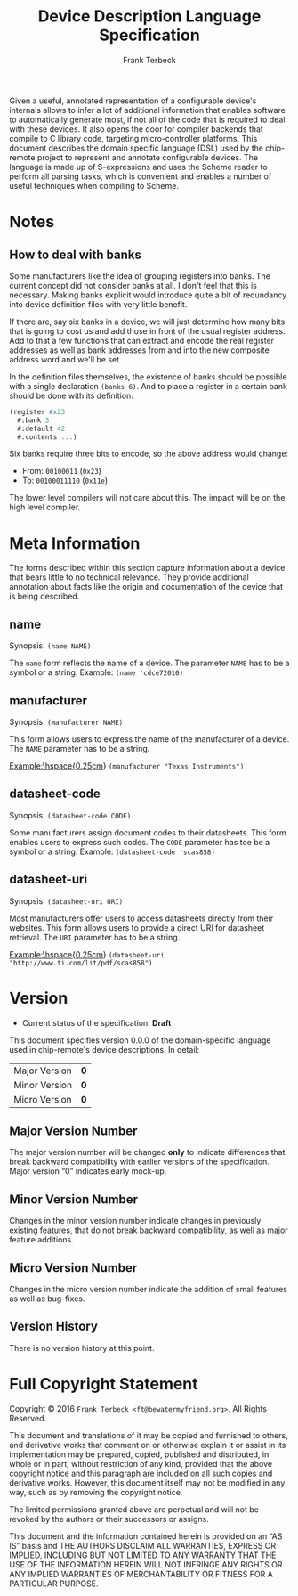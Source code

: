 #+TITLE: Device Description Language Specification
#+AUTHOR: Frank Terbeck
#+EMAIL: ft@bewatermyfriend.org
#+OPTIONS: num:t toc:nil
#+ATTR_ASCII: :width 79
#+LATEX_CLASS_OPTIONS: [a4paper]
# #+LATEX_HEADER: \textwidth 13cm
# #+LATEX_HEADER: \hoffset 0cm

#+LATEX: \setlength\parskip{0.2cm}

#+LATEX: \vspace{6cm}

#+LATEX: \thispagestyle{empty}

#+BEGIN_ABSTRACT

Given a useful, annotated representation of a configurable device's internals
allows to infer a lot of additional information that enables software to
automatically generate most, if not all of the code that is required to deal
with these devices. It also opens the door for compiler backends that compile
to C library code, targeting micro-controller platforms. This document
describes the domain specific language (DSL) used by the chip-remote project to
represent and annotate configurable devices. The language is made up of
S-expressions and uses the Scheme reader to perform all parsing tasks, which is
convenient and enables a number of useful techniques when compiling to Scheme.


#+END_ABSTRACT

#+ASCII:

#+ASCII:

#+ASCII:

#+LATEX: \newpage

#+TOC: headlines 3

#+LATEX: \newpage

* Notes

** How to deal with banks

   Some manufacturers like the idea of grouping registers into banks. The
   current concept did not consider banks at all. I don't feel that this is
   necessary. Making banks explicit would introduce quite a bit of redundancy
   into device definition files with very little benefit.

   If there are, say six banks in a device, we will just determine how many
   bits that is going to cost us and add those in front of the usual register
   address. Add to that a few functions that can extract and encode the real
   register addresses as well as bank addresses from and into the new composite
   address word and we'll be set.

   In the definition files themselves, the existence of banks should be
   possible with a single declaration ~(banks 6)~. And to place a register in a
   certain bank should be done with its definition:

#+BEGIN_SRC scheme
  (register #x23
    #:bank 3
    #:default 42
    #:contents ...)
#+END_SRC

   Six banks require three bits to encode, so the above address would change:

   - From: ~00100011~ (~0x23~)
   - To: ~00100011110~ (~0x11e~)

   The lower level compilers will not care about this. The impact will be on
   the high level compiler.


* Meta Information

  The forms described within this section capture information about a device
  that bears little to no technical relevance. They provide additional
  annotation about facts like the origin and documentation of the device that
  is being described.

** name

   Synopsis:\hspace{0.5cm} ~(name NAME)~

   The ~name~ form reflects the name of a device. The parameter ~NAME~ has to
   be a symbol or a string. Example: ~(name 'cdce72010)~

** manufacturer

   Synopsis:\hspace{0.5cm} ~(manufacturer NAME)~

   This form allows users to express the name of the manufacturer of a device.
   The ~NAME~ parameter has to be a string.

   \noindent{}Example:\hspace{0.25cm} ~(manufacturer "Texas Instruments")~

** datasheet-code

   Synopsis:\hspace{0.5cm} ~(datasheet-code CODE)~

   Some manufacturers assign document codes to their datasheets. This form
   enables users to express such codes. The ~CODE~ parameter has toe be a
   symbol or a string. Example: ~(datasheet-code 'scas858)~

** datasheet-uri

   Synopsis:\hspace{0.5cm} ~(datasheet-uri URI)~

   Most manufacturers offer users to access datasheets directly from their
   websites. This form allows users to provide a direct URI for datasheet
   retrieval. The ~URI~ parameter has to be a string.

   \noindent{}Example:\hspace{0.25cm} ~(datasheet-uri "http://www.ti.com/lit/pdf/scas858")~


* Version <<sec:version-number>>

    - Current status of the specification: *Draft*

  This document specifies version 0.0.0 of the domain-specific language used in
  chip-remote's device descriptions. In detail:

  |---------------+-----|
  | <l>           | <c> |
  | Major Version | *0* |
  | Minor Version | *0* |
  | Micro Version | *0* |
  |---------------+-----|

** Major Version Number

   The major version number will be changed *only* to indicate differences that
   break backward compatibility with earlier versions of the specification.
   Major version “0” indicates early mock-up.

** Minor Version Number

   Changes in the minor version number indicate changes in previously existing
   features, that do not break backward compatibility, as well as major feature
   additions.

** Micro Version Number

   Changes in the micro version number indicate the addition of small features
   as well as bug-fixes.

** Version History

   There is no version history at this point.


#+LATEX: \newpage


* Full Copyright Statement

   Copyright © 2016 ~Frank Terbeck <ft@bewatermyfriend.org>~.
   All Rights Reserved.

   This document and translations of it may be copied and furnished to
   others, and derivative works that comment on or otherwise explain it
   or assist in its implementation may be prepared, copied, published
   and distributed, in whole or in part, without restriction of any
   kind, provided that the above copyright notice and this paragraph are
   included on all such copies and derivative works.  However, this
   document itself may not be modified in any way, such as by removing
   the copyright notice.

   The limited permissions granted above are perpetual and will not be
   revoked by the authors or their successors or assigns.

   This document and the information contained herein is provided on
   an “AS IS” basis and THE AUTHORS DISCLAIM ALL WARRANTIES, EXPRESS
   OR IMPLIED, INCLUDING BUT NOT LIMITED TO ANY WARRANTY THAT THE USE
   OF THE INFORMATION HEREIN WILL NOT INFRINGE ANY RIGHTS OR ANY
   IMPLIED WARRANTIES OF MERCHANTABILITY OR FITNESS FOR A PARTICULAR
   PURPOSE.
